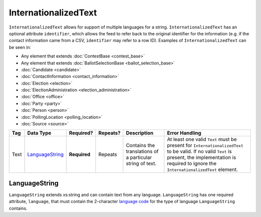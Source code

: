 InternationalizedText
=====================

``InternationalizedText`` allows for support of multiple languages for a string.
``InternationalizedText`` has an optional attribute ``identifier``, which allows the feed to refer
back to the original identifier for the information (e.g. if the contact information came from a
CSV, ``identifier`` may refer to a row ID). Examples of ``InternationalizedText`` can be seen in:

* Any element that extends :doc:`ContestBase <contest_base>`

* Any element that extends :doc:`BallotSelectionBase <ballot_selection_base>`

* :doc:`Candidate <candidate>`

* :doc:`ContactInformation <contact_information>`

* :doc:`Election <election>`

* :doc:`ElectionAdministration <election_administration>`

* :doc:`Office <office>`

* :doc:`Party <party>`

* :doc:`Person <person>`

* :doc:`PollingLocation <polling_location>`

* :doc:`Source <source>`

+------------+--------------------+--------------+-----------+----------------------+-------------------------------+
| Tag        | Data Type          | Required?    | Repeats?  |Description           |Error Handling                 |
|            |                    |              |           |                      |                               |
+============+====================+==============+===========+======================+===============================+
| Text       |`LanguageString`_   | **Required** | Repeats   |Contains the          |At least one valid ``Text``    |
|            |                    |              |           |translations of a     |must be present for            |
|            |                    |              |           |particular string of  |``InternationalizedText`` to be|
|            |                    |              |           |text.                 |valid. If no valid ``Text`` is |
|            |                    |              |           |                      |present, the implementation is |
|            |                    |              |           |                      |required to ignore the         |
|            |                    |              |           |                      |``InternationalizedText``      |
|            |                    |              |           |                      |element.                       |
|            |                    |              |           |                      |                               |
|            |                    |              |           |                      |                               |
+------------+--------------------+--------------+-----------+----------------------+-------------------------------+

LanguageString
--------------

``LanguageString`` extends xs:string and can contain text from any language. ``LanguageString``
has one required attribute, ``language``, that must contain the 2-character `language code`_ for the
type of language ``LanguageString`` contains.

.. _`language code`: http://en.wikipedia.org/wiki/List_of_ISO_639-1_codes
